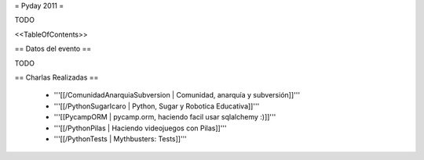 = Pyday 2011 =

TODO

<<TableOfContents>>

== Datos del evento ==

TODO

== Charlas Realizadas ==



 * '''[[/ComunidadAnarquiaSubversion | Comunidad, anarquía y subversión]]'''

 * '''[[/PythonSugarIcaro | Python, Sugar y Robotica Educativa]]'''

 * '''[[PycampORM | pycamp.orm, haciendo facil usar sqlalchemy :)]]'''

 * '''[[/PythonPilas | Haciendo videojuegos con Pilas]]'''

 * '''[[/PythonTests | Mythbusters: Tests]]'''
